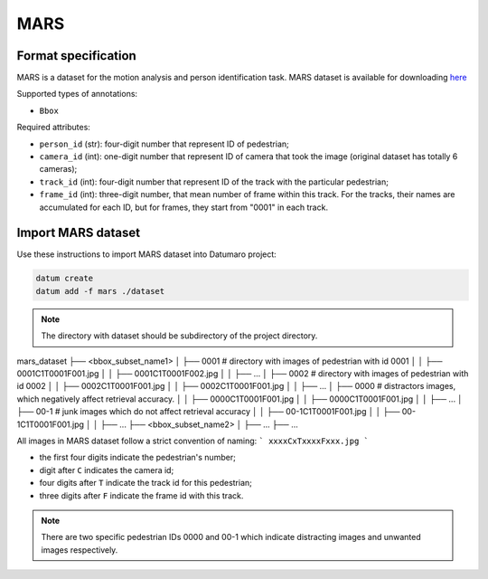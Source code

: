 MARS
====

Format specification
--------------------

MARS is a dataset for the motion analysis and person identification task.
MARS dataset is available for downloading
`here <https://zheng-lab.cecs.anu.edu.au/Project/project_mars.html>`_

Supported types of annotations:

- ``Bbox``

Required attributes:

- ``person_id`` (str): four-digit number that represent ID of pedestrian;
- ``camera_id`` (int): one-digit number that represent ID of camera that took
  the image (original dataset has totally 6 cameras);
- ``track_id`` (int): four-digit number that represent ID of the track with
  the particular pedestrian;
- ``frame_id`` (int): three-digit number, that mean number of
  frame within this track. For the tracks, their names are accumulated
  for each ID, but for frames, they start from "0001" in each track.

Import MARS dataset
-------------------

Use these instructions to import MARS dataset into Datumaro project:

.. code-block::

    datum create
    datum add -f mars ./dataset

.. note::

    The directory with dataset should be subdirectory of the
    project directory.

mars_dataset
├── <bbox_subset_name1>
│   ├── 0001 # directory with images of pedestrian with id 0001
│   │   ├── 0001C1T0001F001.jpg
│   │   ├── 0001C1T0001F002.jpg
│   │   ├── ...
│   ├── 0002 # directory with images of pedestrian with id 0002
│   │   ├── 0002C1T0001F001.jpg
│   │   ├── 0002C1T0001F001.jpg
│   │   ├── ...
│   ├── 0000 # distractors images, which negatively affect retrieval accuracy.
│   │   ├── 0000C1T0001F001.jpg
│   │   ├── 0000C1T0001F001.jpg
│   │   ├── ...
│   ├── 00-1 # junk images which do not affect retrieval accuracy
│   │   ├── 00-1C1T0001F001.jpg
│   │   ├── 00-1C1T0001F001.jpg
│   │   ├── ...
├── <bbox_subset_name2>
│   ├── ...
├── ...

All images in MARS dataset follow a strict convention of naming:
```
xxxxCxTxxxxFxxx.jpg
```

- the first four digits indicate the pedestrian's number;
- digit after ``C`` indicates the camera id;
- four digits after ``T`` indicate the track id for this pedestrian;
- three digits after ``F`` indicate the frame id with this track.

.. note::

    There are two specific pedestrian IDs 0000 and 00-1 which indicate distracting images and unwanted images respectively.
